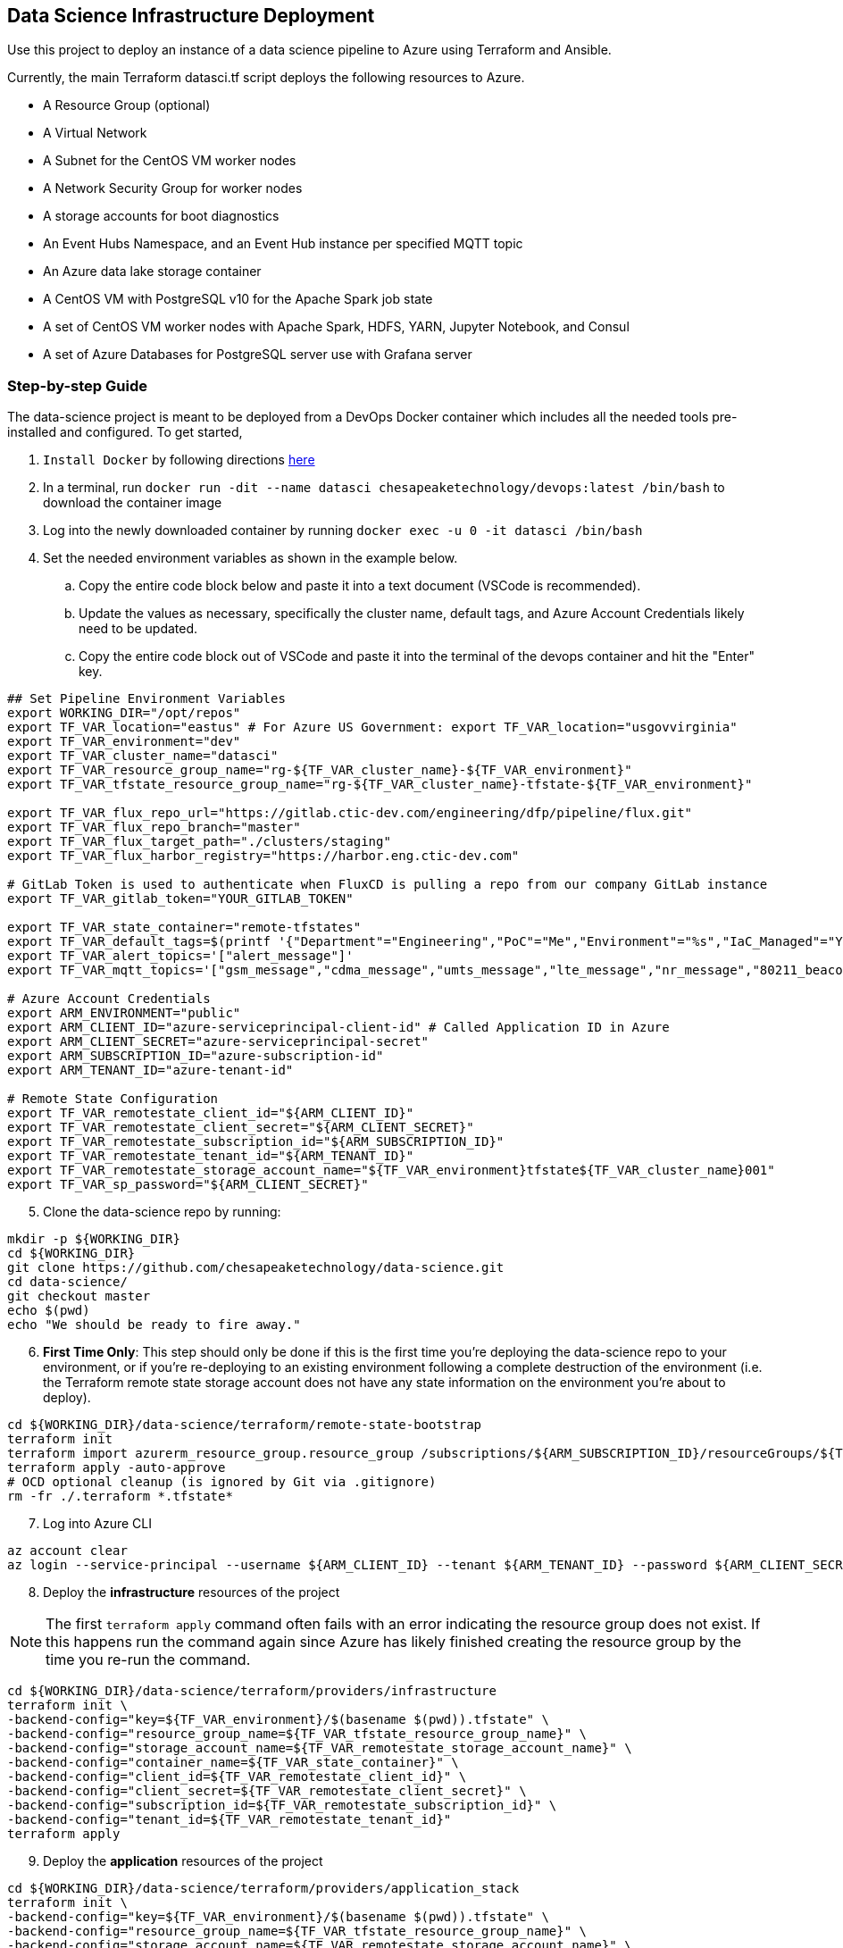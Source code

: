 == Data Science Infrastructure Deployment

Use this project to deploy an instance of a data science pipeline to Azure using Terraform and Ansible.

Currently, the main Terraform datasci.tf script deploys the following resources to Azure.

- A Resource Group (optional)
- A Virtual Network
- A Subnet for the CentOS VM worker nodes
- A Network Security Group for worker nodes
- A storage accounts for boot diagnostics
- An Event Hubs Namespace, and an Event Hub instance per specified MQTT topic
- An Azure data lake storage container
- A CentOS VM with PostgreSQL v10 for the Apache Spark job state
- A set of CentOS VM worker nodes with Apache Spark, HDFS, YARN, Jupyter Notebook, and Consul
- A set of Azure Databases for PostgreSQL server use with Grafana server

=== Step-by-step Guide
The data-science project is meant to be deployed from a DevOps Docker container which includes all the needed tools pre-installed and configured. To get started,

. `Install Docker` by following directions http://docs.docker.com/engine/install[here]
. In a terminal, run `docker run -dit --name datasci chesapeaketechnology/devops:latest /bin/bash` to download the container image
. Log into the newly downloaded container by running `docker exec -u 0 -it datasci /bin/bash`
. Set the needed environment variables as shown in the example below.
.. Copy the entire code block below and paste it into a text document (VSCode is recommended).
.. Update the values as necessary, specifically the cluster name, default tags, and Azure Account Credentials likely need to be updated.
.. Copy the entire code block out of VSCode and paste it into the terminal of the devops container and hit the "Enter" key.

[source,bash]
----
## Set Pipeline Environment Variables
export WORKING_DIR="/opt/repos"
export TF_VAR_location="eastus" # For Azure US Government: export TF_VAR_location="usgovvirginia"
export TF_VAR_environment="dev"
export TF_VAR_cluster_name="datasci"
export TF_VAR_resource_group_name="rg-${TF_VAR_cluster_name}-${TF_VAR_environment}"
export TF_VAR_tfstate_resource_group_name="rg-${TF_VAR_cluster_name}-tfstate-${TF_VAR_environment}"

export TF_VAR_flux_repo_url="https://gitlab.ctic-dev.com/engineering/dfp/pipeline/flux.git"
export TF_VAR_flux_repo_branch="master"
export TF_VAR_flux_target_path="./clusters/staging"
export TF_VAR_flux_harbor_registry="https://harbor.eng.ctic-dev.com"

# GitLab Token is used to authenticate when FluxCD is pulling a repo from our company GitLab instance
export TF_VAR_gitlab_token="YOUR_GITLAB_TOKEN"

export TF_VAR_state_container="remote-tfstates"
export TF_VAR_default_tags=$(printf '{"Department"="Engineering","PoC"="Me","Environment"="%s","IaC_Managed"="Yes"}' $(echo ${TF_VAR_environment^^}))
export TF_VAR_alert_topics='["alert_message"]'
export TF_VAR_mqtt_topics='["gsm_message","cdma_message","umts_message","lte_message","nr_message","80211_beacon_message","bluetooth_message","gnss_message","device_status_message","cellular_ota_message"]'

# Azure Account Credentials
export ARM_ENVIRONMENT="public"
export ARM_CLIENT_ID="azure-serviceprincipal-client-id" # Called Application ID in Azure
export ARM_CLIENT_SECRET="azure-serviceprincipal-secret"
export ARM_SUBSCRIPTION_ID="azure-subscription-id"
export ARM_TENANT_ID="azure-tenant-id"

# Remote State Configuration
export TF_VAR_remotestate_client_id="${ARM_CLIENT_ID}"
export TF_VAR_remotestate_client_secret="${ARM_CLIENT_SECRET}"
export TF_VAR_remotestate_subscription_id="${ARM_SUBSCRIPTION_ID}"
export TF_VAR_remotestate_tenant_id="${ARM_TENANT_ID}"
export TF_VAR_remotestate_storage_account_name="${TF_VAR_environment}tfstate${TF_VAR_cluster_name}001"
export TF_VAR_sp_password="${ARM_CLIENT_SECRET}"
----

[start=5]
. Clone the data-science repo by running:
[source,bash]
----
mkdir -p ${WORKING_DIR}
cd ${WORKING_DIR}
git clone https://github.com/chesapeaketechnology/data-science.git
cd data-science/
git checkout master
echo $(pwd)
echo "We should be ready to fire away."
----

[start=6]
. *First Time Only*: This step should only be done if this is the first time you're deploying the data-science repo to your environment, or if you're re-deploying to an existing environment following a complete destruction of the environment (i.e. the Terraform remote state storage account does not have any state information on the environment you're about to deploy).

[source,bash]
----
cd ${WORKING_DIR}/data-science/terraform/remote-state-bootstrap
terraform init
terraform import azurerm_resource_group.resource_group /subscriptions/${ARM_SUBSCRIPTION_ID}/resourceGroups/${TF_VAR_tfstate_resource_group_name}
terraform apply -auto-approve
# OCD optional cleanup (is ignored by Git via .gitignore)
rm -fr ./.terraform *.tfstate*
----

[start=7]
. Log into Azure CLI

[source,bash]
----
az account clear
az login --service-principal --username ${ARM_CLIENT_ID} --tenant ${ARM_TENANT_ID} --password ${ARM_CLIENT_SECRET}
----

[start=8]
. Deploy the *infrastructure* resources of the project

NOTE: The first `terraform apply` command often fails with an error indicating the resource group does not exist. If this happens run the command again since Azure has likely finished creating the resource group by the time you re-run the command.

[source,bash]
----
cd ${WORKING_DIR}/data-science/terraform/providers/infrastructure
terraform init \
-backend-config="key=${TF_VAR_environment}/$(basename $(pwd)).tfstate" \
-backend-config="resource_group_name=${TF_VAR_tfstate_resource_group_name}" \
-backend-config="storage_account_name=${TF_VAR_remotestate_storage_account_name}" \
-backend-config="container_name=${TF_VAR_state_container}" \
-backend-config="client_id=${TF_VAR_remotestate_client_id}" \
-backend-config="client_secret=${TF_VAR_remotestate_client_secret}" \
-backend-config="subscription_id=${TF_VAR_remotestate_subscription_id}" \
-backend-config="tenant_id=${TF_VAR_remotestate_tenant_id}"
terraform apply
----

[start=9]
. Deploy the *application* resources of the project

[source,bash]
----
cd ${WORKING_DIR}/data-science/terraform/providers/application_stack
terraform init \
-backend-config="key=${TF_VAR_environment}/$(basename $(pwd)).tfstate" \
-backend-config="resource_group_name=${TF_VAR_tfstate_resource_group_name}" \
-backend-config="storage_account_name=${TF_VAR_remotestate_storage_account_name}" \
-backend-config="container_name=${TF_VAR_state_container}" \
-backend-config="client_id=${TF_VAR_remotestate_client_id}" \
-backend-config="client_secret=${TF_VAR_remotestate_client_secret}" \
-backend-config="subscription_id=${TF_VAR_remotestate_subscription_id}" \
-backend-config="tenant_id=${TF_VAR_remotestate_tenant_id}"
terraform apply
----

[start=10]
. Optional - Deploy the *analysis* resources of the project

The Analysis jobs have not been made public yet. Reach out to CTI to get access to them.

[source,bash]
----
cd ${WORKING_DIR}/data-science/terraform/providers/analysis
terraform init \
-backend-config="resource_group_name=${TF_VAR_tfstate_resource_group_name}" \
-backend-config="storage_account_name=${TF_VAR_remotestate_storage_account_name}" \
-backend-config="container_name=${TF_VAR_state_container}" \
-backend-config="client_id=${TF_VAR_remotestate_client_id}" \
-backend-config="client_secret=${TF_VAR_remotestate_client_secret}" \
-backend-config="subscription_id=${TF_VAR_remotestate_subscription_id}" \
-backend-config="tenant_id=${TF_VAR_remotestate_tenant_id}"
cd .terraform/modules/analysis_jobs/
export GITLAB_PRIVATE_TOKEN=<token-value>
./gradlew getJobArtifacts
cd ${WORKING_DIR}/data-science/terraform/providers/analysis
terraform apply
----

=== Viewing the Terraform Output

- Once deployed, the outputs below will assist in accessing or managing the environment:
[source,bash]
----
terraform -chdir=${WORKING_DIR}/data-science/terraform/providers/infrastructure output -json | jq -r '.automation_account_ssh_private.value'
terraform -chdir=${WORKING_DIR}/data-science/terraform/providers/application_stack output -json | jq -r '.datasci_node_public_ips.value'
terraform -chdir=${WORKING_DIR}/data-science/terraform/providers/application_stack output -json | jq -r '.grafana_admin_password.value.result'
----

- The following outputs are needed to pass into Kubernetes for the application portion of the data science pipeline
- The following command prints out all the outputs from the last Terraform run stored in the tfstates file for the application stack.
[source,bash]
----
terraform -chdir=${WORKING_DIR}/data-science/terraform/providers/application_stack output -json | jq -r
----

- The same as above but for the infrastructure.
[source,bash]
----
terraform -chdir=${WORKING_DIR}/data-science/terraform/providers/infrastructure output -json | jq -r
----

- If you want to print out a specific item from the Terraform run outputs, then use something like:
[source,bash]
----
terraform -chdir=${WORKING_DIR}/data-science/terraform/providers/application_stack output -json | jq -r '.eventhubs_mqtt_namespace_fqn.value'
terraform -chdir=${WORKING_DIR}/data-science/terraform/providers/application_stack output -json | jq -r '.eventhubs_mqtt_namespace_connection_string.value'
terraform -chdir=${WORKING_DIR}/data-science/terraform/providers/application_stack output -json | jq -r '.eventhubs_mqtt_view_primary_key.value'
terraform -chdir=${WORKING_DIR}/data-science/terraform/providers/application_stack output -json | jq -r '.eventhubs_mqtt_view_rule_name.value'
----

=== Destruction

Destruction of assets will not be an automated process. Tread with caution, as this is permanent and **WILL** result in
data loss.

To remove an environment:

1. Analysis Jobs: `terraform -chdir=${WORKING_DIR}/data-science/terraform/providers/analysis destroy`
1. Application Stack: `terraform -chdir=${WORKING_DIR}/data-science/terraform/providers/application_stack destroy`
1. Infrastructure: `terraform -chdir=${WORKING_DIR}/data-science/terraform/providers/infrastructure destroy`

NOTE: Based on the Terraform bootstrap process, running the destroy command **WILL NOT** remove the Terraform state data or storage container, as that is (and should be) provisioned outside the main infrastructure states to ensure environment safety.


=== Troubleshooting
* After running a full `terraform destroy` and Azure still shows 2 resources (Network security group and Virtual Network), execute the following:
** This assumes you are logged into the container per the Deployment Process

[source,bash]
----
az network profile delete --id $(az network profile list | jq -r '.[].id') -y
az network vnet delete --resource-group $(az network vnet list | jq -r '.[].resourceGroup') --name $(az network vnet list | jq -r '.[].name')
az network nsg delete --resource-group $(az network nsg list | jq -r '.[].resourceGroup') --name $(az network nsg list | jq -r '.[].name')
----


* If you get an error about _"The subscription is not registered to use namespace Microsoft.Network"_, then use the steps on the following page to register the *Microsoft.Network* resource provider.
** https://docs.microsoft.com/en-us/azure/azure-resource-manager/templates/error-register-resource-provider
** Something like:
*** `az provider register --namespace Microsoft.Network`